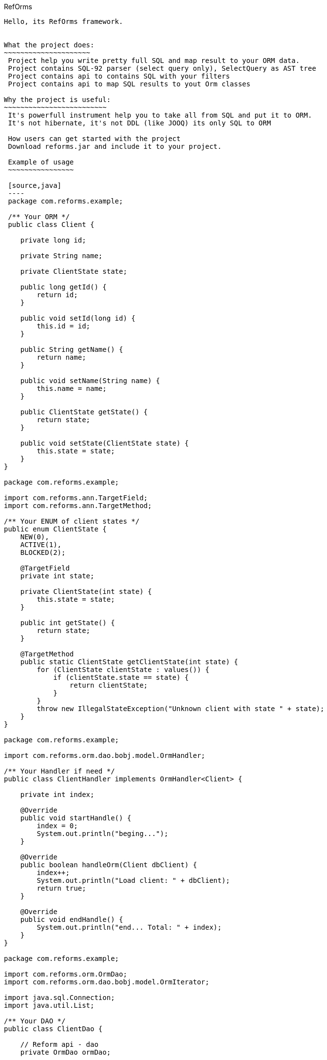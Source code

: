 ////
License is free for everything
////
RefOrms
----------
Hello, its RefOrms framework.


What the project does:
~~~~~~~~~~~~~~~~~~~~~
 Project help you write pretty full SQL and map result to your ORM data.
 Project contains SQL-92 parser (select query only), SelectQuery as AST tree
 Project contains api to contains SQL with your filters
 Project contains api to map SQL results to yout Orm classes

Why the project is useful:
~~~~~~~~~~~~~~~~~~~~~~~~~
 It's powerfull instrument help you to take all from SQL and put it to ORM.
 It's not hibernate, it's not DDL (like JOOQ) its only SQL to ORM

 How users can get started with the project
 Download reforms.jar and include it to your project.

 Example of usage
 ~~~~~~~~~~~~~~~~

 [source,java]
 ----
 package com.reforms.example;

 /** Your ORM */
 public class Client {

    private long id;

    private String name;

    private ClientState state;

    public long getId() {
        return id;
    }

    public void setId(long id) {
        this.id = id;
    }

    public String getName() {
        return name;
    }

    public void setName(String name) {
        this.name = name;
    }

    public ClientState getState() {
        return state;
    }

    public void setState(ClientState state) {
        this.state = state;
    }
}

package com.reforms.example;

import com.reforms.ann.TargetField;
import com.reforms.ann.TargetMethod;

/** Your ENUM of client states */
public enum ClientState {
    NEW(0),
    ACTIVE(1),
    BLOCKED(2);

    @TargetField
    private int state;

    private ClientState(int state) {
        this.state = state;
    }

    public int getState() {
        return state;
    }

    @TargetMethod
    public static ClientState getClientState(int state) {
        for (ClientState clientState : values()) {
            if (clientState.state == state) {
                return clientState;
            }
        }
        throw new IllegalStateException("Unknown client with state " + state);
    }
}

package com.reforms.example;

import com.reforms.orm.dao.bobj.model.OrmHandler;

/** Your Handler if need */
public class ClientHandler implements OrmHandler<Client> {

    private int index;

    @Override
    public void startHandle() {
        index = 0;
        System.out.println("beging...");
    }

    @Override
    public boolean handleOrm(Client dbClient) {
        index++;
        System.out.println("Load client: " + dbClient);
        return true;
    }

    @Override
    public void endHandle() {
        System.out.println("end... Total: " + index);
    }
}

package com.reforms.example;

import com.reforms.orm.OrmDao;
import com.reforms.orm.dao.bobj.model.OrmIterator;

import java.sql.Connection;
import java.util.List;

/** Your DAO */
public class ClientDao {

    // Reform api - dao
    private OrmDao ormDao;

    public ClientDao(Connection connection) {
        ormDao = new OrmDao(connection);
    }

    // SQL SELECT QUERY to load all active clients
    private static final String SELECT_ACTIVE_CLIENTS_QUERY = "SELECT id, name, state FROM clients WHERE state = ?";

    public List<Client> loadActiveClients() throws Exception {
        return ormDao.selectList(Client.class, SELECT_ACTIVE_CLIENTS_QUERY, ClientState.ACTIVE);
    }

    // SQL SELECT QUERY to load all clients
    private static final String SELECT_ALL_CLIENTS_QUERY = "SELECT id, name, state FROM clients";

    public OrmIterator<Client> loadClients() throws Exception {
        return ormDao.selectIterator(Client.class, SELECT_ALL_CLIENTS_QUERY);
    }

    public void processClients(ClientHandler clientHandler) throws Exception {
        ormDao.selectAndHandle(Client.class, SELECT_ALL_CLIENTS_QUERY, clientHandler);
    }

    // SQL SELECT QUERY to find client
    private static final String FIND_CLIENT_QUERY = "SELECT id, name, state FROM clients WHERE id = ?";

    public Client findClient(long clientId) throws Exception {
        return ormDao.select(Client.class, FIND_CLIENT_QUERY, clientId);
    }

    // SQL UPDATE QUERY update client name
    private static final String UPDATE_CLIENT_QUERY = "UPDATE clients SET name = ?, state = ? WHERE id = ?";

    public int updateClientName(long clientId, String clientName, ClientState clientState) throws Exception {
        return ormDao.update(UPDATE_CLIENT_QUERY, clientName, clientState, clientId);
    }

    // SQL DELETE QUERY delete client by id
    private static final String DELETE_CLIENT_QUERY = "DELETE FROM clients WHERE id = ?";

    public int deleteClient(long clientId) throws Exception {
        return ormDao.delete(DELETE_CLIENT_QUERY, clientId);
    }

    // SQL INSERT QUERY insert client
    private static final String INSERT_CLIENT_QUERY = "INSERT INTO clients (id, name, state) VALUES(?, ?, ?)";

    public void saveClient(long clientId, String clientName, ClientState clientState) throws Exception {
        ormDao.insert(INSERT_CLIENT_QUERY, clientId, clientName, clientState);
    }

}
----